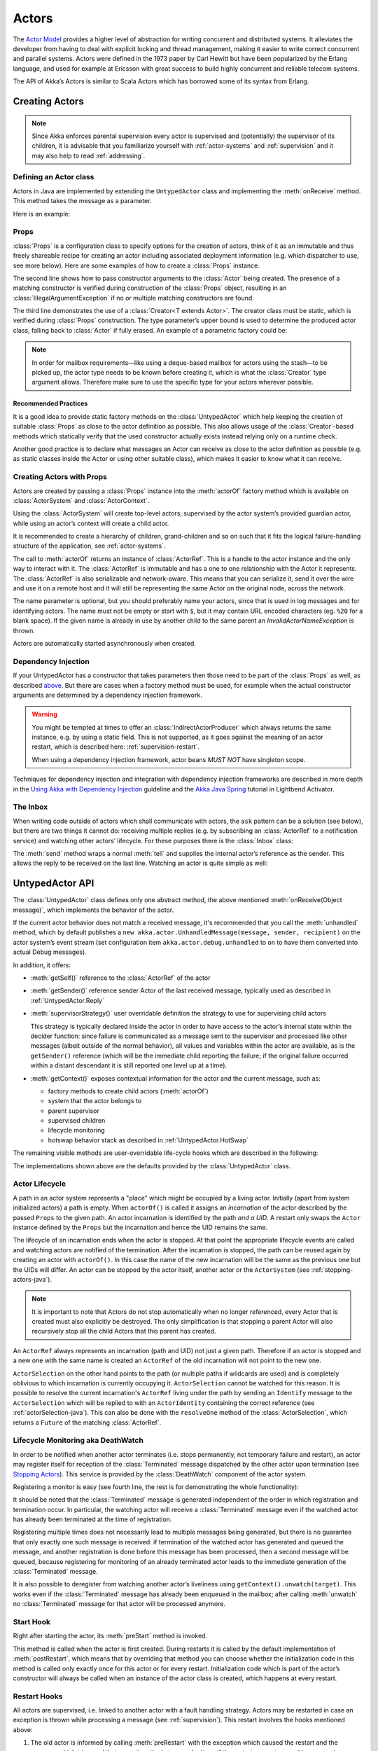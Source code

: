 .. _untyped-actors-java:

################
 Actors
################


The `Actor Model`_ provides a higher level of abstraction for writing concurrent
and distributed systems. It alleviates the developer from having to deal with
explicit locking and thread management, making it easier to write correct
concurrent and parallel systems. Actors were defined in the 1973 paper by Carl
Hewitt but have been popularized by the Erlang language, and used for example at
Ericsson with great success to build highly concurrent and reliable telecom
systems.

The API of Akka’s Actors is similar to Scala Actors which has borrowed some of
its syntax from Erlang.

.. _Actor Model: http://en.wikipedia.org/wiki/Actor_model


Creating Actors
===============

.. note::

  Since Akka enforces parental supervision every actor is supervised and
  (potentially) the supervisor of its children, it is advisable that you
  familiarize yourself with :ref:`actor-systems` and :ref:`supervision` and it
  may also help to read :ref:`addressing`.

Defining an Actor class
-----------------------

Actors in Java are implemented by extending the ``UntypedActor`` class and implementing the
:meth:`onReceive` method. This method takes the message as a parameter.

Here is an example:

.. includecode:: code/docs/actor/MyUntypedActor.java#my-untyped-actor

Props
-----

:class:`Props` is a configuration class to specify options for the creation
of actors, think of it as an immutable and thus freely shareable recipe for
creating an actor including associated deployment information (e.g. which
dispatcher to use, see more below). Here are some examples of how to create a
:class:`Props` instance.

.. includecode:: code/docs/actor/UntypedActorDocTest.java#import-props
.. includecode:: code/docs/actor/UntypedActorDocTest.java#creating-props-config

The second line shows how to pass constructor arguments to the :class:`Actor`
being created. The presence of a matching constructor is verified during
construction of the :class:`Props` object, resulting in an
:class:`IllegalArgumentException` if no or multiple matching constructors are
found.

The third line demonstrates the use of a :class:`Creator<T extends Actor>`. The
creator class must be static, which is verified during :class:`Props`
construction. The type parameter’s upper bound is used to determine the
produced actor class, falling back to :class:`Actor` if fully erased. An
example of a parametric factory could be:

.. includecode:: code/docs/actor/UntypedActorDocTest.java#parametric-creator

.. note::

  In order for mailbox requirements—like using a deque-based mailbox for actors
  using the stash—to be picked up, the actor type needs to be known before
  creating it, which is what the :class:`Creator` type argument allows.
  Therefore make sure to use the specific type for your actors wherever
  possible.

Recommended Practices
^^^^^^^^^^^^^^^^^^^^^

It is a good idea to provide static factory methods on the
:class:`UntypedActor` which help keeping the creation of suitable
:class:`Props` as close to the actor definition as possible. This also allows
usage of the :class:`Creator`-based methods which statically verify that the
used constructor actually exists instead relying only on a runtime check.

.. includecode:: code/docs/actor/UntypedActorDocTest.java#props-factory

Another good practice is to declare what messages an Actor can receive
as close to the actor definition as possible (e.g. as static classes
inside the Actor or using other suitable class), which makes it easier to know
what it can receive.

.. includecode:: code/docs/actor/UntypedActorDocTest.java#messages-in-companion

Creating Actors with Props
--------------------------

Actors are created by passing a :class:`Props` instance into the
:meth:`actorOf` factory method which is available on :class:`ActorSystem` and
:class:`ActorContext`.

.. includecode:: code/docs/actor/UntypedActorDocTest.java#import-actorRef
.. includecode:: code/docs/actor/UntypedActorDocTest.java#system-actorOf

Using the :class:`ActorSystem` will create top-level actors, supervised by the
actor system’s provided guardian actor, while using an actor’s context will
create a child actor.

.. includecode:: code/docs/actor/UntypedActorDocTest.java#context-actorOf
   :exclude: plus-some-behavior

It is recommended to create a hierarchy of children, grand-children and so on
such that it fits the logical failure-handling structure of the application,
see :ref:`actor-systems`.

The call to :meth:`actorOf` returns an instance of :class:`ActorRef`. This is a
handle to the actor instance and the only way to interact with it. The
:class:`ActorRef` is immutable and has a one to one relationship with the Actor
it represents. The :class:`ActorRef` is also serializable and network-aware.
This means that you can serialize it, send it over the wire and use it on a
remote host and it will still be representing the same Actor on the original
node, across the network.

The name parameter is optional, but you should preferably name your actors,
since that is used in log messages and for identifying actors. The name must
not be empty or start with ``$``, but it may contain URL encoded characters
(eg. ``%20`` for a blank space).  If the given name is already in use by
another child to the same parent an `InvalidActorNameException` is thrown.

Actors are automatically started asynchronously when created.

.. _actor-create-factory:

Dependency Injection
--------------------

If your UntypedActor has a constructor that takes parameters then those need to
be part of the :class:`Props` as well, as described `above`__. But there
are cases when a factory method must be used, for example when the actual
constructor arguments are determined by a dependency injection framework.

__ Props_

.. includecode:: code/docs/actor/UntypedActorDocTest.java#import-indirect
.. includecode:: code/docs/actor/UntypedActorDocTest.java
   :include: creating-indirectly
   :exclude: obtain-fresh-Actor-instance-from-DI-framework

.. warning::

  You might be tempted at times to offer an :class:`IndirectActorProducer`
  which always returns the same instance, e.g. by using a static field. This is
  not supported, as it goes against the meaning of an actor restart, which is
  described here: :ref:`supervision-restart`.

  When using a dependency injection framework, actor beans *MUST NOT* have
  singleton scope.

Techniques for dependency injection and integration with dependency injection frameworks
are described in more depth in the
`Using Akka with Dependency Injection <http://letitcrash.com/post/55958814293/akka-dependency-injection>`_
guideline and the `Akka Java Spring <http://www.lightbend.com/activator/template/akka-java-spring>`_ tutorial
in Lightbend Activator.

The Inbox
---------

When writing code outside of actors which shall communicate with actors, the
``ask`` pattern can be a solution (see below), but there are two things it
cannot do: receiving multiple replies (e.g. by subscribing an :class:`ActorRef`
to a notification service) and watching other actors’ lifecycle. For these
purposes there is the :class:`Inbox` class:

.. includecode:: code/docs/actor/InboxDocTest.java#inbox

The :meth:`send` method wraps a normal :meth:`tell` and supplies the internal
actor’s reference as the sender. This allows the reply to be received on the
last line.  Watching an actor is quite simple as well:

.. includecode:: code/docs/actor/InboxDocTest.java#watch

UntypedActor API
================

The :class:`UntypedActor` class defines only one abstract method, the above mentioned
:meth:`onReceive(Object message)`, which implements the behavior of the actor.

If the current actor behavior does not match a received message, it's recommended that
you call the :meth:`unhandled` method, which by default publishes a ``new
akka.actor.UnhandledMessage(message, sender, recipient)`` on the actor system’s
event stream (set configuration item ``akka.actor.debug.unhandled`` to ``on``
to have them converted into actual Debug messages).

In addition, it offers:

* :meth:`getSelf()` reference to the :class:`ActorRef` of the actor

* :meth:`getSender()` reference sender Actor of the last received message, typically used as described in :ref:`UntypedActor.Reply`

* :meth:`supervisorStrategy()` user overridable definition the strategy to use for supervising child actors

  This strategy is typically declared inside the actor in order to have access
  to the actor’s internal state within the decider function: since failure is
  communicated as a message sent to the supervisor and processed like other
  messages (albeit outside of the normal behavior), all values and variables
  within the actor are available, as is the ``getSender()`` reference (which will
  be the immediate child reporting the failure; if the original failure
  occurred within a distant descendant it is still reported one level up at a
  time).

* :meth:`getContext()` exposes contextual information for the actor and the current message, such as:

  * factory methods to create child actors (:meth:`actorOf`)
  * system that the actor belongs to
  * parent supervisor
  * supervised children
  * lifecycle monitoring
  * hotswap behavior stack as described in :ref:`UntypedActor.HotSwap`

The remaining visible methods are user-overridable life-cycle hooks which are
described in the following:

.. includecode:: code/docs/actor/UntypedActorDocTest.java#lifecycle-callbacks

The implementations shown above are the defaults provided by the :class:`UntypedActor`
class.

.. _actor-lifecycle-java:

Actor Lifecycle
---------------

.. image:: ../images/actor_lifecycle.png
   :align: center
   :width: 680

A path in an actor system represents a "place" which might be occupied
by a living actor. Initially (apart from system initialized actors) a path is
empty. When ``actorOf()`` is called it assigns an *incarnation* of the actor
described by the passed ``Props`` to the given path. An actor incarnation is
identified by the path *and a UID*. A restart only swaps the ``Actor``
instance defined by the ``Props`` but the incarnation and hence the UID remains
the same.

The lifecycle of an incarnation ends when the actor is stopped. At
that point the appropriate lifecycle events are called and watching actors
are notified of the termination. After the incarnation is stopped, the path can
be reused again by creating an actor with ``actorOf()``. In this case the
name of the new incarnation will be the same as the previous one but the
UIDs will differ. An actor can be stopped by the actor itself, another actor
or the ``ActorSystem`` (see :ref:`stopping-actors-java`).

.. note::

   It is important to note that Actors do not stop automatically when no longer
   referenced, every Actor that is created must also explicitly be destroyed.
   The only simplification is that stopping a parent Actor will also recursively
   stop all the child Actors that this parent has created.

An ``ActorRef`` always represents an incarnation (path and UID) not just a
given path. Therefore if an actor is stopped and a new one with the same
name is created an ``ActorRef`` of the old incarnation will not point
to the new one.

``ActorSelection`` on the other hand points to the path (or multiple paths
if wildcards are used) and is completely oblivious to which incarnation is currently
occupying it. ``ActorSelection`` cannot be watched for this reason. It is
possible to resolve the current incarnation's ``ActorRef`` living under the
path by sending an ``Identify`` message to the ``ActorSelection`` which
will be replied to with an ``ActorIdentity`` containing the correct reference
(see :ref:`actorSelection-java`). This can also be done with the ``resolveOne``
method of the :class:`ActorSelection`, which returns a ``Future`` of the matching
:class:`ActorRef`.

.. _deathwatch-java:

Lifecycle Monitoring aka DeathWatch
-----------------------------------

In order to be notified when another actor terminates (i.e. stops permanently,
not temporary failure and restart), an actor may register itself for reception
of the :class:`Terminated` message dispatched by the other actor upon
termination (see `Stopping Actors`_). This service is provided by the
:class:`DeathWatch` component of the actor system.

Registering a monitor is easy (see fourth line, the rest is for demonstrating
the whole functionality):

.. includecode:: code/docs/actor/UntypedActorDocTest.java#import-terminated
.. includecode:: code/docs/actor/UntypedActorDocTest.java#watch

It should be noted that the :class:`Terminated` message is generated
independent of the order in which registration and termination occur.
In particular, the watching actor will receive a :class:`Terminated` message
even if the watched actor has already been terminated at the time of registration.

Registering multiple times does not necessarily lead to multiple messages being
generated, but there is no guarantee that only exactly one such message is
received: if termination of the watched actor has generated and queued the
message, and another registration is done before this message has been
processed, then a second message will be queued, because registering for
monitoring of an already terminated actor leads to the immediate generation of
the :class:`Terminated` message.

It is also possible to deregister from watching another actor’s liveliness
using ``getContext().unwatch(target)``. This works even if the
:class:`Terminated` message has already been enqueued in the mailbox; after
calling :meth:`unwatch` no :class:`Terminated` message for that actor will be
processed anymore.

Start Hook
----------

Right after starting the actor, its :meth:`preStart` method is invoked.

.. includecode:: code/docs/actor/UntypedActorDocTest.java#preStart

This method is called when the actor is first created. During restarts it is
called by the default implementation of :meth:`postRestart`, which means that
by overriding that method you can choose whether the initialization code in
this method is called only exactly once for this actor or for every restart.
Initialization code which is part of the actor’s constructor will always be
called when an instance of the actor class is created, which happens at every
restart.

Restart Hooks
-------------

All actors are supervised, i.e. linked to another actor with a fault
handling strategy. Actors may be restarted in case an exception is thrown while
processing a message (see :ref:`supervision`). This restart involves the hooks
mentioned above:

1. The old actor is informed by calling :meth:`preRestart` with the exception
   which caused the restart and the message which triggered that exception; the
   latter may be ``None`` if the restart was not caused by processing a
   message, e.g. when a supervisor does not trap the exception and is restarted
   in turn by its supervisor, or if an actor is restarted due to a sibling’s
   failure. If the message is available, then that message’s sender is also
   accessible in the usual way (i.e. by calling ``getSender()``).

   This method is the best place for cleaning up, preparing hand-over to the
   fresh actor instance, etc.  By default it stops all children and calls
   :meth:`postStop`.

2. The initial factory from the ``actorOf`` call is used
   to produce the fresh instance.

3. The new actor’s :meth:`postRestart` method is invoked with the exception
   which caused the restart. By default the :meth:`preStart`
   is called, just as in the normal start-up case.

An actor restart replaces only the actual actor object; the contents of the
mailbox is unaffected by the restart, so processing of messages will resume
after the :meth:`postRestart` hook returns. The message
that triggered the exception will not be received again. Any message
sent to an actor while it is being restarted will be queued to its mailbox as
usual.

.. warning::

  Be aware that the ordering of failure notifications relative to user messages
  is not deterministic. In particular, a parent might restart its child before
  it has processed the last messages sent by the child before the failure.
  See :ref:`message-ordering` for details.


Stop Hook
---------

After stopping an actor, its :meth:`postStop` hook is called, which may be used
e.g. for deregistering this actor from other services. This hook is guaranteed
to run after message queuing has been disabled for this actor, i.e. messages
sent to a stopped actor will be redirected to the :obj:`deadLetters` of the
:obj:`ActorSystem`.


.. _actorSelection-java:

Identifying Actors via Actor Selection
======================================

As described in :ref:`addressing`, each actor has a unique logical path, which
is obtained by following the chain of actors from child to parent until
reaching the root of the actor system, and it has a physical path, which may
differ if the supervision chain includes any remote supervisors. These paths
are used by the system to look up actors, e.g. when a remote message is
received and the recipient is searched, but they are also useful more directly:
actors may look up other actors by specifying absolute or relative
paths—logical or physical—and receive back an :class:`ActorSelection` with the
result:

.. includecode:: code/docs/actor/UntypedActorDocTest.java#selection-local

.. note::

  It is always preferable to communicate with other Actors using their ActorRef
  instead of relying upon ActorSelection. Exceptions are

    * sending messages using the :ref:`at-least-once-delivery-java` facility
    * initiating first contact with a remote system

  In all other cases ActorRefs can be provided during Actor creation or
  initialization, passing them from parent to child or introducing Actors by
  sending their ActorRefs to other Actors within messages.

The supplied path is parsed as a :class:`java.net.URI`, which basically means
that it is split on ``/`` into path elements. If the path starts with ``/``, it
is absolute and the look-up starts at the root guardian (which is the parent of
``"/user"``); otherwise it starts at the current actor. If a path element equals
``..``, the look-up will take a step “up” towards the supervisor of the
currently traversed actor, otherwise it will step “down” to the named child.
It should be noted that the ``..`` in actor paths here always means the logical
structure, i.e. the supervisor.

The path elements of an actor selection may contain wildcard patterns allowing for
broadcasting of messages to that section:

.. includecode:: code/docs/actor/UntypedActorDocTest.java#selection-wildcard

Messages can be sent via the :class:`ActorSelection` and the path of the
:class:`ActorSelection` is looked up when delivering each message. If the selection
does not match any actors the message will be dropped.

To acquire an :class:`ActorRef` for an :class:`ActorSelection` you need to send
a message to the selection and use the ``getSender`` reference of the reply
from the actor. There is a built-in ``Identify`` message that all Actors will
understand and automatically reply to with a ``ActorIdentity`` message
containing the :class:`ActorRef`. This message is handled specially by the
actors which are traversed in the sense that if a concrete name lookup fails
(i.e. a non-wildcard path element does not correspond to a live actor) then a
negative result is generated. Please note that this does not mean that delivery
of that reply is guaranteed, it still is a normal message.

.. includecode:: code/docs/actor/UntypedActorDocTest.java#import-identify
.. includecode:: code/docs/actor/UntypedActorDocTest.java#identify

You can also acquire an :class:`ActorRef` for an :class:`ActorSelection` with
the ``resolveOne`` method of the :class:`ActorSelection`. It returns a ``Future``
of the matching :class:`ActorRef` if such an actor exists. It is completed with
failure [[akka.actor.ActorNotFound]] if no such actor exists or the identification
didn't complete within the supplied `timeout`.

Remote actor addresses may also be looked up, if :ref:`remoting <remoting-java>` is enabled:

.. includecode:: code/docs/actor/UntypedActorDocTest.java#selection-remote

An example demonstrating remote actor look-up is given in :ref:`remote-sample-java`.

Messages and immutability
=========================

**IMPORTANT**: Messages can be any kind of object but have to be
immutable. Akka can’t enforce immutability (yet) so this has to be by
convention.

Here is an example of an immutable message:

.. includecode:: code/docs/actor/ImmutableMessage.java#immutable-message


Send messages
=============

Messages are sent to an Actor through one of the following methods.

* ``tell`` means “fire-and-forget”, e.g. send a message asynchronously and return
  immediately.
* ``ask`` sends a message asynchronously and returns a :class:`Future`
  representing a possible reply.

Message ordering is guaranteed on a per-sender basis.

.. note::

    There are performance implications of using ``ask`` since something needs to
    keep track of when it times out, there needs to be something that bridges
    a ``Promise`` into an ``ActorRef`` and it also needs to be reachable through
    remoting. So always prefer ``tell`` for performance, and only ``ask`` if you must.

In all these methods you have the option of passing along your own ``ActorRef``.
Make it a practice of doing so because it will allow the receiver actors to be able to respond
to your message, since the sender reference is sent along with the message.

.. _actors-tell-sender-java:

Tell: Fire-forget
-----------------

This is the preferred way of sending messages. No blocking waiting for a
message. This gives the best concurrency and scalability characteristics.

.. includecode:: code/docs/actor/UntypedActorDocTest.java#tell

The sender reference is passed along with the message and available within the
receiving actor via its :meth:`getSender()` method while processing this
message. Inside of an actor it is usually :meth:`getSelf` who shall be the
sender, but there can be cases where replies shall be routed to some other
actor—e.g. the parent—in which the second argument to :meth:`tell` would be a
different one. Outside of an actor and if no reply is needed the second
argument can be ``null``; if a reply is needed outside of an actor you can use
the ask-pattern described next..

.. _actors-ask-java:

Ask: Send-And-Receive-Future
----------------------------

The ``ask`` pattern involves actors as well as futures, hence it is offered as
a use pattern rather than a method on :class:`ActorRef`:

.. includecode:: code/docs/actor/UntypedActorDocTest.java#import-ask
.. includecode:: code/docs/actor/UntypedActorDocTest.java#ask-pipe

This example demonstrates ``ask`` together with the ``pipe`` pattern on
futures, because this is likely to be a common combination. Please note that
all of the above is completely non-blocking and asynchronous: ``ask`` produces
a :class:`Future`, two of which are composed into a new future using the
:meth:`Futures.sequence` and :meth:`map` methods and then ``pipe`` installs
an ``onComplete``-handler on the future to effect the submission of the
aggregated :class:`Result` to another actor.

Using ``ask`` will send a message to the receiving Actor as with ``tell``, and
the receiving actor must reply with ``getSender().tell(reply, getSelf())`` in order to
complete the returned :class:`Future` with a value. The ``ask`` operation
involves creating an internal actor for handling this reply, which needs to
have a timeout after which it is destroyed in order not to leak resources; see
more below.

.. note::
    A Java 8 variant of the ``ask`` pattern that returns a ``CompletionStage`` instead of a Scala ``Future``
    is available in the ``akka.pattern.PatternsCS`` object.

.. warning::

    To complete the future with an exception you need send a Failure message to the sender.
    This is *not done automatically* when an actor throws an exception while processing a message.

.. includecode:: code/docs/actor/UntypedActorDocTest.java#reply-exception

If the actor does not complete the future, it will expire after the timeout period,
specified as parameter to the ``ask`` method; this will complete the
:class:`Future` with an :class:`AskTimeoutException`.

See :ref:`futures-java` for more information on how to await or query a
future.

The ``onComplete``, ``onSuccess``, or ``onFailure`` methods of the ``Future`` can be
used to register a callback to get a notification when the Future completes.
Gives you a way to avoid blocking.

.. warning::

  When using future callbacks, inside actors you need to carefully avoid closing over
  the containing actor’s reference, i.e. do not call methods or access mutable state
  on the enclosing actor from within the callback. This would break the actor
  encapsulation and may introduce synchronization bugs and race conditions because
  the callback will be scheduled concurrently to the enclosing actor. Unfortunately
  there is not yet a way to detect these illegal accesses at compile time. See also:
  :ref:`jmm-shared-state`

Forward message
---------------

You can forward a message from one actor to another. This means that the
original sender address/reference is maintained even though the message is going
through a 'mediator'. This can be useful when writing actors that work as
routers, load-balancers, replicators etc.
You need to pass along your context variable as well.

.. includecode:: code/docs/actor/UntypedActorDocTest.java#forward

Receive messages
================

When an actor receives a message it is passed into the ``onReceive`` method, this is
an abstract method on the ``UntypedActor`` base class that needs to be defined.

Here is an example:

.. includecode:: code/docs/actor/MyUntypedActor.java#my-untyped-actor

An alternative to using if-instanceof checks is to use `Apache Commons MethodUtils
<http://commons.apache.org/beanutils/api/org/apache/commons/beanutils/MethodUtils.html#invokeMethod(java.lang.Object,%20java.lang.String,%20java.lang.Object)>`_
to invoke a named method whose parameter type matches the message type.

.. _UntypedActor.Reply:

Reply to messages
=================

If you want to have a handle for replying to a message, you can use
``getSender()``, which gives you an ActorRef. You can reply by sending to
that ActorRef with ``getSender().tell(replyMsg, getSelf())``. You can also store the ActorRef
for replying later, or passing on to other actors. If there is no sender (a
message was sent without an actor or future context) then the sender
defaults to a 'dead-letter' actor ref.

.. includecode:: code/docs/actor/UntypedActorDocTest.java#reply
   :exclude: calculate-result

Receive timeout
===============

The `UntypedActorContext` :meth:`setReceiveTimeout` defines the inactivity timeout after which
the sending of a `ReceiveTimeout` message is triggered.
When specified, the receive function should be able to handle an `akka.actor.ReceiveTimeout` message.
1 millisecond is the minimum supported timeout.

Please note that the receive timeout might fire and enqueue the `ReceiveTimeout` message right after
another message was enqueued; hence it is **not guaranteed** that upon reception of the receive
timeout there must have been an idle period beforehand as configured via this method.

Once set, the receive timeout stays in effect (i.e. continues firing repeatedly after inactivity
periods). Pass in `Duration.Undefined` to switch off this feature.

.. includecode:: code/docs/actor/MyReceiveTimeoutUntypedActor.java#receive-timeout

Messages marked with ``NotInfluenceReceiveTimeout`` will not reset the timer. This can be useful when
``ReceiveTimeout`` should be fired by external inactivity but not influenced by internal activity,
e.g. scheduled tick messages.

.. _stopping-actors-java:

Stopping actors
===============

Actors are stopped by invoking the :meth:`stop` method of a ``ActorRefFactory``,
i.e. ``ActorContext`` or ``ActorSystem``. Typically the context is used for stopping
the actor itself or child actors and the system for stopping top level actors. The actual
termination of the actor is performed asynchronously, i.e. :meth:`stop` may return before
the actor is stopped.

.. includecode:: code/docs/actor/MyStoppingActor.java#my-stopping-actor

Processing of the current message, if any, will continue before the actor is stopped,
but additional messages in the mailbox will not be processed. By default these
messages are sent to the :obj:`deadLetters` of the :obj:`ActorSystem`, but that
depends on the mailbox implementation.

Termination of an actor proceeds in two steps: first the actor suspends its
mailbox processing and sends a stop command to all its children, then it keeps
processing the internal termination notifications from its children until the last one is
gone, finally terminating itself (invoking :meth:`postStop`, dumping mailbox,
publishing :class:`Terminated` on the :ref:`DeathWatch <deathwatch-java>`, telling
its supervisor). This procedure ensures that actor system sub-trees terminate
in an orderly fashion, propagating the stop command to the leaves and
collecting their confirmation back to the stopped supervisor. If one of the
actors does not respond (i.e. processing a message for extended periods of time
and therefore not receiving the stop command), this whole process will be
stuck.

Upon :meth:`ActorSystem.terminate()`, the system guardian actors will be
stopped, and the aforementioned process will ensure proper termination of the
whole system.

The :meth:`postStop()` hook is invoked after an actor is fully stopped. This
enables cleaning up of resources:

.. includecode:: code/docs/actor/UntypedActorDocTest.java#postStop
   :exclude: clean-up-resources-here

.. note::

  Since stopping an actor is asynchronous, you cannot immediately reuse the
  name of the child you just stopped; this will result in an
  :class:`InvalidActorNameException`. Instead, :meth:`watch()` the terminating
  actor and create its replacement in response to the :class:`Terminated`
  message which will eventually arrive.

.. _poison-pill-java:

PoisonPill
----------

You can also send an actor the ``akka.actor.PoisonPill`` message, which will
stop the actor when the message is processed. ``PoisonPill`` is enqueued as
ordinary messages and will be handled after messages that were already queued
in the mailbox.

Use it like this:

.. includecode:: code/docs/actor/UntypedActorDocTest.java
   :include: poison-pill

Graceful Stop
-------------

:meth:`gracefulStop` is useful if you need to wait for termination or compose ordered
termination of several actors:

.. includecode:: code/docs/actor/UntypedActorDocTest.java
   :include: import-gracefulStop

.. includecode:: code/docs/actor/UntypedActorDocTest.java
   :include: gracefulStop

.. includecode:: code/docs/actor/UntypedActorDocTest.java
   :include: gracefulStop-actor

When ``gracefulStop()`` returns successfully, the actor’s ``postStop()`` hook
will have been executed: there exists a happens-before edge between the end of
``postStop()`` and the return of ``gracefulStop()``.

In the above example a custom ``Manager.SHUTDOWN`` message is sent to the target
actor to initiate the process of stopping the actor. You can use ``PoisonPill`` for
this, but then you have limited possibilities to perform interactions with other actors
before stopping the target actor. Simple cleanup tasks can be handled in ``postStop``.

.. warning::

  Keep in mind that an actor stopping and its name being deregistered are
  separate events which happen asynchronously from each other. Therefore it may
  be that you will find the name still in use after ``gracefulStop()``
  returned. In order to guarantee proper deregistration, only reuse names from
  within a supervisor you control and only in response to a :class:`Terminated`
  message, i.e. not for top-level actors.
  
Coordinated Shutdown
--------------------

There is an extension named ``CoordinatedShutdown`` that will stop certain actors and 
services in a specific order and perform registered tasks during the shutdown process.

The order of the shutdown phases is defined in configuration ``akka.coordinated-shutdown.phases``.
The default phases are defined as:

.. includecode:: ../../../akka-actor/src/main/resources/reference.conf#coordinated-shutdown-phases

More phases can be be added in the application's configuration if needed by overriding a phase with an
additional ``depends-on``. Especially the phases ``before-service-unbind``, ``before-cluster-shutdown`` and
``before-actor-system-terminate`` are intended for application specific phases or tasks.

The default phases are defined in a single linear order, but the phases can be ordered as a 
directed acyclic graph (DAG) by defining the dependencies between the phases.
The phases are ordered with `topological <https://en.wikipedia.org/wiki/Topological_sorting>`_ sort of the DAG. 

Tasks can be added to a phase with:

.. includecode:: code/docs/actorlambda/ActorDocTest.java#coordinated-shutdown-addTask

The returned ``CompletionStage<Done>`` should be completed when the task is completed. The task name parameter
is only used for debugging/logging. 

Tasks added to the same phase are executed in parallel without any ordering assumptions. 
Next phase will not start until all tasks of previous phase have been completed.

If tasks are not completed within a configured timeout (see :ref:`reference.conf <config-akka-actor>`)
the next phase will be started anyway. It is possible to configure ``recover=off`` for a phase
to abort the rest of the shutdown process if a task fails or is not completed within the timeout.

Tasks should typically be registered as early as possible after system startup. When running 
the coordinated shutdown tasks that have been registered will be performed but tasks that are 
added too late will not be run.

To start the coordinated shutdown process you can invoke ``runAll`` on the ``CoordinatedShutdown``
extension:

.. includecode:: code/docs/actorlambda/ActorDocTest.java#coordinated-shutdown-run

It's safe to call the ``runAll`` method multiple times. It will only run once.

That also means that the ``ActorSystem`` will be terminated in the last phase. By default, the
JVM is not forcefully stopped (it will be stopped if all non-daemon threads have been terminated).
To enable a hard ``System.exit`` as a final action you can configure::

  akka.coordinated-shutdown.exit-jvm = on

When using :ref:`Akka Cluster <cluster_usage_java>` the ``CoordinatedShutdown`` will automatically run
when the cluster node sees itself as ``Exiting``, i.e. leaving from another node will trigger
the shutdown process on the leaving node. Tasks for graceful leaving of cluster including graceful 
shutdown of Cluster Singletons and Cluster Sharding are added automatically when Akka Cluster is used, 
i.e. running the shutdown process will also trigger the graceful leaving if it's not already in progress. 

By default, the ``CoordinatedShutdown`` will be run when the JVM process exits, e.g.
via ``kill SIGTERM`` signal (``SIGINT`` ctrl-c doesn't work). This behavior can be disabled with::

  akka.coordinated-shutdown.run-by-jvm-shutdown-hook=off

If you have application specific JVM shutdown hooks it's recommended that you register them via the
``CoordinatedShutdown`` so that they are running before Akka internal shutdown hooks, e.g. 
those shutting down Akka Remoting (Artery).

.. includecode:: code/docs/actorlambda/ActorDocTest.java#coordinated-shutdown-jvm-hook

.. _UntypedActor.HotSwap:

HotSwap
=======

Upgrade
-------

Akka supports hotswapping the Actor’s message loop (e.g. its implementation) at
runtime. Use the ``getContext().become`` method from within the Actor.
The hotswapped code is kept in a Stack which can be pushed (replacing or adding
at the top) and popped.

.. warning::

  Please note that the actor will revert to its original behavior when restarted by its Supervisor.

To hotswap the Actor using ``getContext().become``:

.. includecode:: code/docs/actor/UntypedActorDocTest.java
   :include: import-procedure

.. includecode:: code/docs/actor/UntypedActorDocTest.java
   :include: hot-swap-actor

This variant of the :meth:`become` method is useful for many different things,
such as to implement a Finite State Machine (FSM). It will replace the current
behavior (i.e. the top of the behavior stack), which means that you do not use
:meth:`unbecome`, instead always the next behavior is explicitly installed.

The other way of using :meth:`become` does not replace but add to the top of
the behavior stack. In this case care must be taken to ensure that the number
of “pop” operations (i.e. :meth:`unbecome`) matches the number of “push” ones
in the long run, otherwise this amounts to a memory leak (which is why this
behavior is not the default).

.. includecode:: code/docs/actor/UntypedActorSwapper.java#swapper

.. _stash-java:

Stash
=====

The ``UntypedActorWithStash`` class enables an actor to temporarily stash away messages
that can not or should not be handled using the actor's current
behavior. Upon changing the actor's message handler, i.e., right
before invoking ``getContext().become()`` or ``getContext().unbecome()``, all
stashed messages can be "unstashed", thereby prepending them to the actor's
mailbox. This way, the stashed messages can be processed in the same
order as they have been received originally. An actor that extends
``UntypedActorWithStash`` will automatically get a deque-based mailbox.

.. note::

    The abstract class ``UntypedActorWithStash`` implements the marker
    interface ``RequiresMessageQueue<DequeBasedMessageQueueSemantics>``
    which requests the system to automatically choose a deque based
    mailbox implementation for the actor. If you want more
    control over the mailbox, see the documentation on mailboxes: :ref:`mailboxes-java`.

Here is an example of the ``UntypedActorWithStash`` class in action:

.. includecode:: code/docs/actor/UntypedActorDocTest.java#import-stash
.. includecode:: code/docs/actor/UntypedActorDocTest.java#stash

Invoking ``stash()`` adds the current message (the message that the
actor received last) to the actor's stash. It is typically invoked
when handling the default case in the actor's message handler to stash
messages that aren't handled by the other cases. It is illegal to
stash the same message twice; to do so results in an
``IllegalStateException`` being thrown. The stash may also be bounded
in which case invoking ``stash()`` may lead to a capacity violation,
which results in a ``StashOverflowException``. The capacity of the
stash can be configured using the ``stash-capacity`` setting (an ``Int``) of the
mailbox's configuration.

Invoking ``unstashAll()`` enqueues messages from the stash to the
actor's mailbox until the capacity of the mailbox (if any) has been
reached (note that messages from the stash are prepended to the
mailbox). In case a bounded mailbox overflows, a
``MessageQueueAppendFailedException`` is thrown.
The stash is guaranteed to be empty after calling ``unstashAll()``.

The stash is backed by a ``scala.collection.immutable.Vector``. As a
result, even a very large number of messages may be stashed without a
major impact on performance.

Note that the stash is part of the ephemeral actor state, unlike the
mailbox. Therefore, it should be managed like other parts of the
actor's state which have the same property. The :class:`UntypedActorWithStash`
implementation of :meth:`preRestart` will call ``unstashAll()``, which is
usually the desired behavior.

.. note::

  If you want to enforce that your actor can only work with an unbounded stash,
  then you should use the ``UntypedActorWithUnboundedStash`` class instead.


.. _killing-actors-java:

Killing an Actor
================

You can kill an actor by sending a ``Kill`` message. This will cause the actor
to throw a :class:`ActorKilledException`, triggering a failure. The actor will
suspend operation and its supervisor will be asked how to handle the failure,
which may mean resuming the actor, restarting it or terminating it completely.
See :ref:`supervision-directives` for more information.

Use ``Kill`` like this:

.. includecode:: code/docs/actor/UntypedActorDocTest.java
   :include: kill

Actors and exceptions
=====================

It can happen that while a message is being processed by an actor, that some
kind of exception is thrown, e.g. a database exception.

What happens to the Message
---------------------------

If an exception is thrown while a message is being processed (i.e. taken out of
its mailbox and handed over to the current behavior), then this message will be
lost. It is important to understand that it is not put back on the mailbox. So
if you want to retry processing of a message, you need to deal with it yourself
by catching the exception and retry your flow. Make sure that you put a bound
on the number of retries since you don't want a system to livelock (so
consuming a lot of cpu cycles without making progress). Another possibility
would be to have a look at the :ref:`PeekMailbox pattern <mailbox-acking>`.

What happens to the mailbox
---------------------------

If an exception is thrown while a message is being processed, nothing happens to
the mailbox. If the actor is restarted, the same mailbox will be there. So all
messages on that mailbox will be there as well.

What happens to the actor
-------------------------

If code within an actor throws an exception, that actor is suspended and the
supervision process is started (see :ref:`supervision`). Depending on the
supervisor’s decision the actor is resumed (as if nothing happened), restarted
(wiping out its internal state and starting from scratch) or terminated.

Initialization patterns
=======================

The rich lifecycle hooks of Actors provide a useful toolkit to implement various initialization patterns. During the
lifetime of an ``ActorRef``, an actor can potentially go through several restarts, where the old instance is replaced by
a fresh one, invisibly to the outside observer who only sees the ``ActorRef``.

One may think about the new instances as "incarnations". Initialization might be necessary for every incarnation
of an actor, but sometimes one needs initialization to happen only at the birth of the first instance when the
``ActorRef`` is created. The following sections provide patterns for different initialization needs.

Initialization via constructor
------------------------------

Using the constructor for initialization has various benefits. First of all, it makes it possible to use ``val`` fields to store
any state that does not change during the life of the actor instance, making the implementation of the actor more robust.
The constructor is invoked for every incarnation of the actor, therefore the internals of the actor can always assume
that proper initialization happened. This is also the drawback of this approach, as there are cases when one would
like to avoid reinitializing internals on restart. For example, it is often useful to preserve child actors across
restarts. The following section provides a pattern for this case.

Initialization via preStart
---------------------------

The method ``preStart()`` of an actor is only called once directly during the initialization of the first instance, that
is, at creation of its ``ActorRef``. In the case of restarts, ``preStart()`` is called from ``postRestart()``, therefore
if not overridden, ``preStart()`` is called on every incarnation. However, overriding ``postRestart()`` one can disable
this behavior, and ensure that there is only one call to ``preStart()``.

One useful usage of this pattern is to disable creation of new ``ActorRefs`` for children during restarts. This can be
achieved by overriding ``preRestart()``:

.. includecode:: code/docs/actor/InitializationDocSpecJava.java#preStartInit

Please note, that the child actors are *still restarted*, but no new ``ActorRef`` is created. One can recursively apply
the same principles for the children, ensuring that their ``preStart()`` method is called only at the creation of their
refs.

For more information see :ref:`supervision-restart`.

Initialization via message passing
----------------------------------

There are cases when it is impossible to pass all the information needed for actor initialization in the constructor,
for example in the presence of circular dependencies. In this case the actor should listen for an initialization message,
and use ``become()`` or a finite state-machine state transition to encode the initialized and uninitialized states
of the actor.

.. includecode:: code/docs/actor/InitializationDocSpecJava.java#messageInit

If the actor may receive messages before it has been initialized, a useful tool can be the ``Stash`` to save messages
until the initialization finishes, and replaying them after the actor became initialized.

.. warning::

  This pattern should be used with care, and applied only when none of the patterns above are applicable. One of
  the potential issues is that messages might be lost when sent to remote actors. Also, publishing an ``ActorRef`` in
  an uninitialized state might lead to the condition that it receives a user message before the initialization has been
  done.
